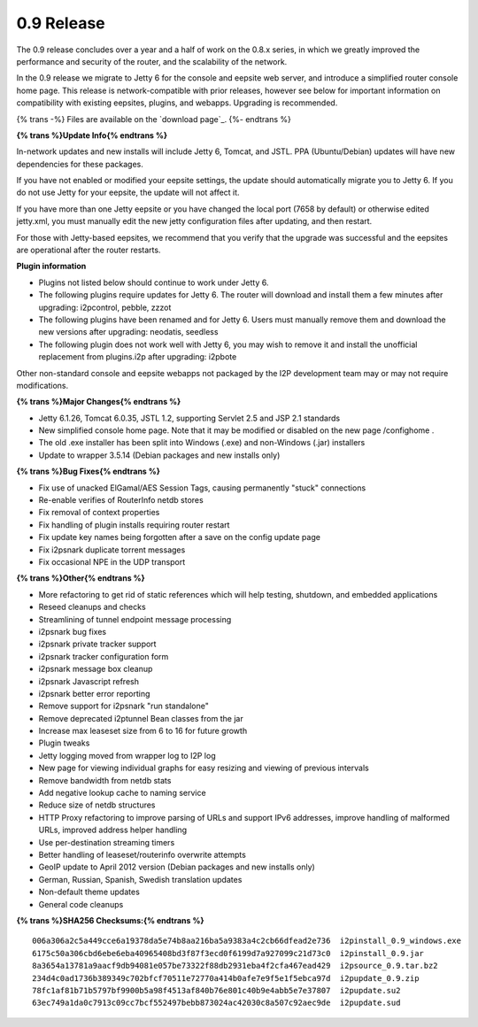 =============
0.9 Release
=============
.. meta::
   :date: 2012-05-02
   :category: release
   :excerpt: The 0.9 release concludes over a year and a half of work on the 0.8.x series, in which we greatly improved the performance and security of the router, and the scalability of the network.

The 0.9 release concludes over a year and a half of work on the 0.8.x series, in which we greatly improved the performance and security of the router, and the scalability of the network.

In the 0.9 release we migrate to Jetty 6 for the console and eepsite web server,
and introduce a simplified router console home page.
This release is network-compatible with prior releases, however see below for important
information on compatibility with existing eepsites, plugins, and webapps.
Upgrading is recommended.

{% trans -%}
Files are available on the `download page`_.
{%- endtrans %}

.. _{% trans %}`download page`{% endtrans %}: {{ get_url('downloads_list') }}

**{% trans %}Update Info{% endtrans %}**

In-network updates and new installs will include Jetty 6, Tomcat, and JSTL.
PPA (Ubuntu/Debian) updates will have new dependencies for these packages.

If you have not enabled or modified your eepsite settings, the update should automatically migrate you to Jetty 6.
If you do not use Jetty for your eepsite, the update will not affect it.

If you have more than one Jetty eepsite or you have changed the local port (7658 by default) or otherwise edited jetty.xml,
you must manually edit the new jetty configuration files after updating, and then restart.

For those with Jetty-based eepsites, we recommend that you verify that the upgrade
was successful and the eepsites are operational after the router restarts.

**Plugin information**

- Plugins not listed below should continue to work under Jetty 6.
- The following plugins require updates for Jetty 6. The router will download and install them a few minutes
  after upgrading: i2pcontrol, pebble, zzzot
- The following plugins have been renamed and for Jetty 6. Users must manually remove them and download the new versions
  after upgrading: neodatis, seedless
- The following plugin does not work well with Jetty 6, you may wish to remove it and install the unofficial replacement
  from plugins.i2p after upgrading: i2pbote

Other non-standard console and eepsite webapps not packaged by the I2P development team may or may not
require modifications.

**{% trans %}Major Changes{% endtrans %}**

- Jetty 6.1.26, Tomcat 6.0.35, JSTL 1.2, supporting Servlet 2.5 and JSP 2.1 standards
- New simplified console home page.
  Note that it may be modified or disabled on the new page /confighome .
- The old .exe installer has been split into Windows (.exe) and non-Windows (.jar) installers
- Update to wrapper 3.5.14 (Debian packages and new installs only)

**{% trans %}Bug Fixes{% endtrans %}**

- Fix use of unacked ElGamal/AES Session Tags, causing permanently "stuck" connections
- Re-enable verifies of RouterInfo netdb stores
- Fix removal of context properties
- Fix handling of plugin installs requiring router restart
- Fix update key names being forgotten after a save on the config update page
- Fix i2psnark duplicate torrent messages
- Fix occasional NPE in the UDP transport

**{% trans %}Other{% endtrans %}**

- More refactoring to get rid of static references which will help testing, shutdown, and embedded applications
- Reseed cleanups and checks
- Streamlining of tunnel endpoint message processing
- i2psnark bug fixes
- i2psnark private tracker support
- i2psnark tracker configuration form
- i2psnark message box cleanup
- i2psnark Javascript refresh
- i2psnark better error reporting
- Remove support for i2psnark "run standalone"
- Remove deprecated i2ptunnel Bean classes from the jar
- Increase max leaseset size from 6 to 16 for future growth
- Plugin tweaks
- Jetty logging moved from wrapper log to I2P log
- New page for viewing individual graphs for easy resizing and viewing of previous intervals
- Remove bandwidth from netdb stats
- Add negative lookup cache to naming service
- Reduce size of netdb structures
- HTTP Proxy refactoring to improve parsing of URLs and support IPv6 addresses, improve handling of malformed URLs, improved address helper handling
- Use per-destination streaming timers
- Better handling of leaseset/routerinfo overwrite attempts
- GeoIP update to April 2012 version (Debian packages and new installs only)
- German, Russian, Spanish, Swedish translation updates
- Non-default theme updates
- General code cleanups

**{% trans %}SHA256 Checksums:{% endtrans %}**

::

     006a306a2c5a449cce6a19378da5e74b8aa216ba5a9383a4c2cb66dfead2e736  i2pinstall_0.9_windows.exe
     6175c50a306cbd6ebe6eba40965408bd3f87f3ecd0f6199d7a927099c21d73c0  i2pinstall_0.9.jar
     8a3654a13781a9aacf9db94081e057be73322f88db2931eba4f2cfa467ead429  i2psource_0.9.tar.bz2
     234d4c0ad1736b389349c702bfcf70511e72770a414b0afe7e9f5e1f5ebca97d  i2pupdate_0.9.zip
     78fc1af81b71b5797bf9900b5a98f4513af840b76e801c40b9e4abb5e7e37807  i2pupdate.su2
     63ec749a1da0c7913c09cc7bcf552497bebb873024ac42030c8a507c92aec9de  i2pupdate.sud
